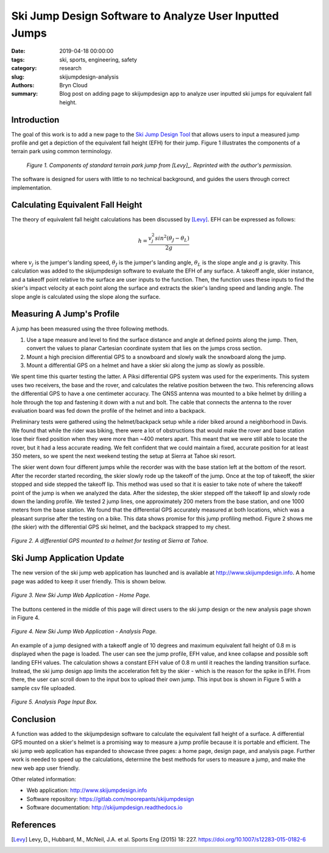 Ski Jump Design Software to Analyze User Inputted Jumps
=======================================================

:date: 2019-04-18 00:00:00
:tags: ski, sports, engineering, safety
:category: research
:slug: skijumpdesign-analysis
:authors: Bryn Cloud
:summary: Blog post on adding page to skijumpdesign app to analyze user inputted
          ski jumps for equivalent fall height.

Introduction
------------

The goal of this work is to add a new page to the `Ski Jump Design Tool`_
that allows users to input a measured jump profile and get a depiction of
the equivalent fall height (EFH) for their jump. Figure 1 illustrates the
components of a terrain park using common terminology.

 .. figure:: https://objects-us-east-1.dream.io/mechmotum/ski-figure-01.png
   :width: 80%
   :align: center
   :alt: Ski Jump Terminology.

   *Figure 1. Components of standard terrain park jump from [Levy]_.
   Reprinted with the author's permission.*

The software is designed for users with little to no technical background,
and guides the users through correct implementation.

Calculating Equivalent Fall Height
----------------------------------

The theory of equivalent fall height calculations has been discussed by [Levy]_.
EFH can be expressed as follows:

.. math::

    h = \frac{v_j^2sin^2(\theta_J - \theta_L)}{2g}

where :math:`$v_j$` is the jumper's landing speed, :math:`$\theta_J$` is the jumper's
landing angle, :math:`$\theta_L$` is the slope angle and :math:`$g$` is gravity.
This calculation was added to the skijumpdesign software to evaluate the EFH of any surface.
A takeoff angle, skier instance, and a takeoff point relative to the surface are
user inputs to the function. Then, the function uses these inputs to find the skier's
impact velocity at each point along the surface and extracts the skier's landing speed
and landing angle. The slope angle is calculated using the slope along the surface.

Measuring A Jump's Profile
--------------------------

A jump has been measured using the three following methods.

1. Use a tape measure and level to find the surface distance and angle at defined points
   along the jump. Then, convert the values to planar Cartesian coordinate system that
   lies on the jumps cross section.
#. Mount a high precision differential GPS to a snowboard and slowly walk the snowboard
   along the jump.
#. Mount a differential GPS on a helmet and have a skier ski along the jump as slowly as
   possible.

We spent time this quarter testing the latter. A Piksi differential GPS system was used
for the experiments. This system uses two receivers, the base and the rover, and
calculates the relative position between the two. This referencing allows the differential
GPS to have a one centimeter accuracy. The GNSS antenna was mounted to a bike helmet by
drilling a hole through the top and fastening it down with a nut and bolt. The cable
that connects the antenna to the rover evaluation board was fed down the profile of the
helmet and into a backpack.

Preliminary tests were gathered using the helmet/backpack setup while a rider biked around
a neighborhood in Davis. We found that while the rider was biking, there were a lot of
obstructions that would make the rover and base station lose their fixed position when they
were more than ~400 meters apart. This meant that we were still able to locate the rover,
but it had a less accurate reading. We felt confident that we could maintain a fixed, accurate
position for at least 350 meters, so we spent the next weekend testing the setup at Sierra at
Tahoe ski resort.

The skier went down four different jumps while the recorder was with the base station left at the
bottom of the resort. After the recorder started recording, the skier slowly rode up the takeoff
of the jump. Once at the top of takeoff, the skier stopped and side stepped the takeoff lip. This
method was used so that it is easier to take note of where the takeoff point of the jump is when
we analyzed the data. After the sidestep, the skier stepped off the takeoff lip and slowly rode down
the landing profile. We tested 2 jump lines, one approximately 200 meters from the base station, and
one 1000 meters from the base station. We found that the differential GPS accurately measured at
both locations, which was a pleasant surprise after the testing on a bike. This data shows promise
for this jump profiling method. Figure 2 shows me (the skier) with the differential GPS ski helmet,
and the backpack strapped to my chest.

.. figure:: https://objects-us-east-1.dream.io/mechmotum/ski-figure-02.jpg
   :width: 50%
   :align: center
   :alt: Differential GPS Skier Helmet.

   *Figure 2. A differential GPS mounted to a helmet for testing at Sierra at Tahoe.*

Ski Jump Application Update
---------------------------

The new version of the ski jump web application has launched and is available at
http://www.skijumpdesign.info. A home page was added to keep it user friendly. This is shown below.

.. figure:: https://objects-us-east-1.dream.io/mechmotum/ski-figure-03.png
   :width: 50%
   :align: center
   :alt: Ski Jump Tool Home Page.

   *Figure 3. New Ski Jump Web Application - Home Page.*

The buttons centered in the middle of this page will direct users to the ski jump design
or the new analysis page shown in Figure 4.

.. figure:: https://objects-us-east-1.dream.io/mechmotum/ski-figure-06.png
   :width: 50%
   :align: center
   :alt: Ski Jump Tool Analysis.

   *Figure 4. New Ski Jump Web Application - Analysis Page.*

An example of a jump designed with a takeoff angle of 10 degrees and maximum equivalent
fall height of 0.8 m is displayed when the page is loaded. The user can see the jump profile,
EFH value, and knee collapse and possible soft landing EFH values. The calculation shows a constant
EFH value of 0.8 m until it reaches the landing transition surface. Instead, the ski jump
design app limits the acceleration felt by the skier - which is the reason for the spike in EFH.
From there, the user can scroll down to the input box to upload their own jump. This input box
is shown in Figure 5 with a sample csv file uploaded.

.. figure:: https://objects-us-east-1.dream.io/mechmotum/ski-figure-07.png
   :width: 50%
   :align: center
   :alt: Analysis Input Box.

   *Figure 5. Analysis Page Input Box.*

Conclusion
----------

A function was added to the skijumpdesign software to calculate the equivalent fall height of a
surface. A differential GPS mounted on a skier's helmet is a promising way to measure a jump profile
because it is portable and efficient. The ski jump web application has expanded to showcase three
pages: a home page, design page, and analysis page. Further work is needed to speed up the
calculations, determine the best methods for users to measure a jump, and make the new web app user
friendly.

Other related information:

- Web application: http://www.skijumpdesign.info
- Software repository: https://gitlab.com/moorepants/skijumpdesign
- Software documentation: http://skijumpdesign.readthedocs.io

.. _Ski Jump Design Tool: http://www.skijumpdesign.info


References
----------

.. [Levy] Levy, D., Hubbard, M., McNeil, J.A. et al. Sports Eng (2015) 18: 227.
   https://doi.org/10.1007/s12283-015-0182-6
